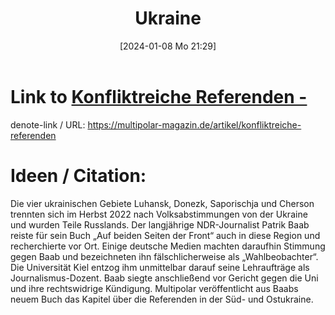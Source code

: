 #+title:      Ukraine
#+date:       [2024-01-08 Mo 21:29]
#+filetags:   :frieden:
#+identifier: 20240108T212947

* Link to [[https://multipolar-magazin.de/artikel/konfliktreiche-referenden][Konfliktreiche Referenden -]]
denote-link / URL: [[https://multipolar-magazin.de/artikel/konfliktreiche-referenden]]

* Ideen / Citation:
Die vier ukrainischen Gebiete Luhansk, Donezk, Saporischja und Cherson
trennten sich im Herbst 2022 nach Volksabstimmungen von der Ukraine
und wurden Teile Russlands. Der langjährige NDR-Journalist Patrik Baab
reiste für sein Buch „Auf beiden Seiten der Front“ auch in diese
Region und recherchierte vor Ort. Einige deutsche Medien machten
daraufhin Stimmung gegen Baab und bezeichneten ihn fälschlicherweise
als „Wahlbeobachter“. Die Universität Kiel entzog ihm unmittelbar
darauf seine Lehraufträge als Journalismus-Dozent. Baab siegte
anschließend vor Gericht gegen die Uni und ihre rechtswidrige
Kündigung. Multipolar veröffentlicht aus Baabs neuem Buch das Kapitel
über die Referenden in der Süd- und Ostukraine.


